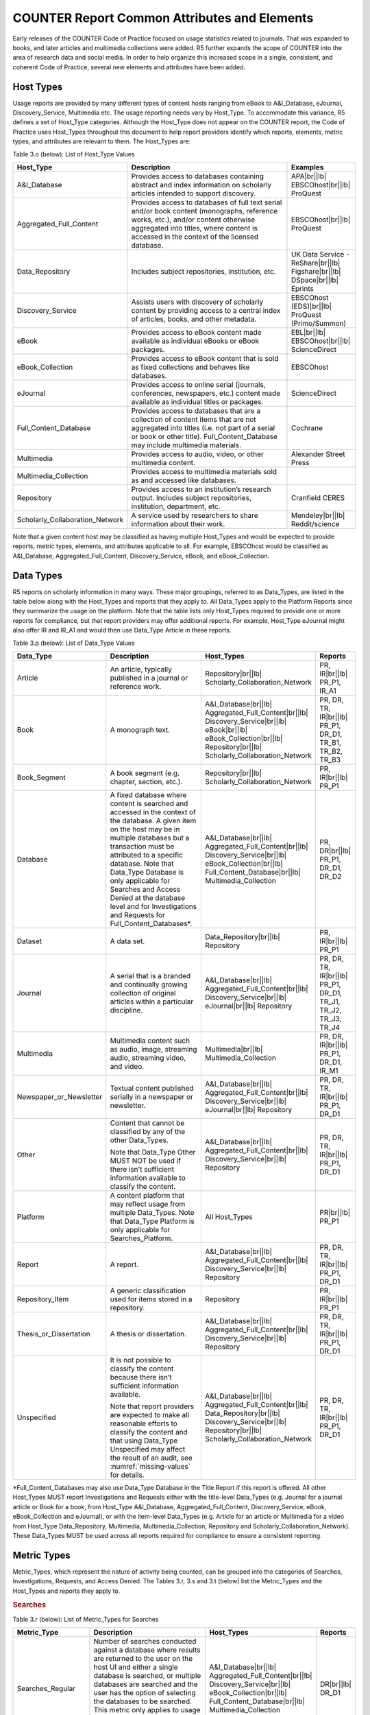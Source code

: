 .. The COUNTER Code of Practice Release 5 © 2017-2023 by COUNTER
   is licensed under CC BY-SA 4.0. To view a copy of this license,
   visit https://creativecommons.org/licenses/by-sa/4.0/

COUNTER Report Common Attributes and Elements
---------------------------------------------

Early releases of the COUNTER Code of Practice focused on usage statistics related to journals. That was expanded to books, and later articles and multimedia collections were added. R5 further expands the scope of COUNTER into the area of research data and social media. In order to help organize this increased scope in a single, consistent, and coherent Code of Practice, several new elements and attributes have been added.


.. _host-types:

Host Types
""""""""""

Usage reports are provided by many different types of content hosts ranging from eBook to A&I_Database, eJournal, Discovery_Service, Multimedia etc. The usage reporting needs vary by Host_Type. To accommodate this variance, R5 defines a set of Host_Type categories. Although the Host_Type does not appear on the COUNTER report, the Code of Practice uses Host_Types throughout this document to help report providers identify which reports, elements, metric types, and attributes are relevant to them. The Host_Types are:

Table 3.o (below): List of Host_Type Values

.. only:: latex

   .. tabularcolumns:: |>{\raggedright\arraybackslash}\Y{0.33}|>{\parskip=\tparskip}\Y{0.41}|>{\raggedright\arraybackslash}\Y{0.26}|

.. list-table::
   :class: longtable
   :widths: 23 57 20
   :header-rows: 1

   * - Host_Type
     - Description
     - Examples

   * - A&I_Database
     - Provides access to databases containing abstract and index information on scholarly articles intended to support discovery.
     - APA\ |br|\ |lb|
       EBSCOhost\ |br|\ |lb|
       ProQuest

   * - Aggregated_Full_Content
     - Provides access to databases of full text serial and/or book content (monographs, reference works, etc.), and/or content otherwise aggregated into titles, where content is accessed in the context of the licensed database.
     - EBSCOhost\ |br|\ |lb|
       ProQuest

   * - Data_Repository
     - Includes subject repositories, institution, etc.
     - UK Data Service - ReShare\ |br|\ |lb|
       Figshare\ |br|\ |lb|
       DSpace\ |br|\ |lb|
       Eprints

   * - Discovery_Service
     - Assists users with discovery of scholarly content by providing access to a central index of articles, books, and other metadata.
     - EBSCOhost (EDS)\ |br|\ |lb|
       ProQuest (Primo/Summon)

   * - eBook
     - Provides access to eBook content made available as individual eBooks or eBook packages.
     - EBL\ |br|\ |lb|
       EBSCOhost\ |br|\ |lb|
       ScienceDirect

   * - eBook_Collection
     - Provides access to eBook content that is sold as fixed collections and behaves like databases.
     - EBSCOhost

   * - eJournal
     - Provides access to online serial (journals, conferences, newspapers, etc.) content made available as individual titles or packages.
     - ScienceDirect

   * - Full_Content_Database
     - Provides access to databases that are a collection of content items that are not aggregated into titles (i.e. not part of a serial or book or other title). Full_Content_Database may include multimedia materials.
     - Cochrane

   * - Multimedia
     - Provides access to audio, video, or other multimedia content.
     - Alexander Street Press

   * - Multimedia_Collection
     - Provides access to multimedia materials sold as and accessed like databases.
     -

   * - Repository
     - Provides access to an institution’s research output. Includes subject repositories, institution, department, etc.
     - Cranfield CERES

   * - Scholarly_Collaboration_Network
     - A service used by researchers to share information about their work.
     - Mendeley\ |br|\ |lb|
       Reddit/science

Note that a given content host may be classified as having multiple Host_Types and would be expected to provide reports, metric types, elements, and attributes applicable to all. For example, EBSCOhost would be classified as A&I_Database, Aggregated_Full_Content, Discovery_Service, eBook, and eBook_Collection.


.. _data-types:

Data Types
""""""""""

R5 reports on scholarly information in many ways. These major groupings, referred to as Data_Types, are listed in the table below along with the Host_Types and reports that they apply to. All Data_Types apply to the Platform Reports since they summarize the usage on the platform. Note that the table lists only Host_Types required to provide one or more reports for compliance, but that report providers may offer additional reports. For example, Host_Type eJournal might also offer IR and IR_A1 and would then use Data_Type Article in these reports.

Table 3.p (below): List of Data_Type Values

.. only:: latex

   .. tabularcolumns:: |>{\raggedright\arraybackslash}\Y{0.26}|>{\parskip=\tparskip}\Y{0.315}|>{\raggedright\arraybackslash}\Y{0.325}|>{\raggedright\arraybackslash}\Y{0.1}|

.. list-table::
   :class: longtable
   :widths: 20 43 24 13
   :header-rows: 1

   * - Data_Type
     - Description
     - Host_Types
     - Reports

   * - Article
     - An article, typically published in a journal or reference work.
     - Repository\ |br|\ |lb|
       Scholarly_Collaboration_Network
     - PR, IR\ |br|\ |lb|
       PR_P1, IR_A1

   * - Book
     - A monograph text.
     - A&I_Database\ |br|\ |lb|
       Aggregated_Full_Content\ |br|\ |lb|
       Discovery_Service\ |br|\ |lb|
       eBook\ |br|\ |lb|
       eBook_Collection\ |br|\ |lb|
       Repository\ |br|\ |lb|
       Scholarly_Collaboration_Network
     - PR, DR, TR, IR\ |br|\ |lb|
       PR_P1, DR_D1, TR_B1, TR_B2, TR_B3

   * - Book_Segment
     - A book segment (e.g. chapter, section, etc.).
     - Repository\ |br|\ |lb|
       Scholarly_Collaboration_Network
     - PR, IR\ |br|\ |lb|
       PR_P1

   * - Database
     - A fixed database where content is searched and accessed in the context of the database. A given item on the host may be in multiple databases but a transaction must be attributed to a specific database. Note that Data_Type Database is only applicable for Searches and Access Denied at the database level and for Investigations and Requests for Full_Content_Databases*.
     - A&I_Database\ |br|\ |lb|
       Aggregated_Full_Content\ |br|\ |lb|
       Discovery_Service\ |br|\ |lb|
       eBook_Collection\ |br|\ |lb|
       Full_Content_Database\ |br|\ |lb|
       Multimedia_Collection
     - PR, DR\ |br|\ |lb|
       PR_P1, DR_D1, DR_D2

   * - Dataset
     - A data set.
     - Data_Repository\ |br|\ |lb|
       Repository
     - PR, IR\ |br|\ |lb|
       PR_P1

   * - Journal
     - A serial that is a branded and continually growing collection of original articles within a particular discipline.
     - A&I_Database\ |br|\ |lb|
       Aggregated_Full_Content\ |br|\ |lb|
       Discovery_Service\ |br|\ |lb|
       eJournal\ |br|\ |lb|
       Repository
     - PR, DR, TR, IR\ |br|\ |lb|
       PR_P1, DR_D1, TR_J1, TR_J2, TR_J3, TR_J4

   * - Multimedia
     - Multimedia content such as audio, image, streaming audio, streaming video, and video.
     - Multimedia\ |br|\ |lb|
       Multimedia_Collection
     - PR, DR, IR\ |br|\ |lb|
       PR_P1, DR_D1, IR_M1

   * - Newspaper_or_Newsletter
     - Textual content published serially in a newspaper or newsletter.
     - A&I_Database\ |br|\ |lb|
       Aggregated_Full_Content\ |br|\ |lb|
       Discovery_Service\ |br|\ |lb|
       eJournal\ |br|\ |lb|
       Repository
     - PR, DR, TR, IR\ |br|\ |lb|
       PR_P1, DR_D1

   * - Other
     - Content that cannot be classified by any of the other Data_Types.

       Note that Data_Type Other MUST NOT be used if there isn’t sufficient information available to classify the content.
     - A&I_Database\ |br|\ |lb|
       Aggregated_Full_Content\ |br|\ |lb|
       Discovery_Service\ |br|\ |lb|
       Repository
     - PR, DR, TR, IR\ |br|\ |lb|
       PR_P1, DR_D1

   * - Platform
     - A content platform that may reflect usage from multiple Data_Types. Note that Data_Type Platform is only applicable for Searches_Platform.
     - All Host_Types
     - PR\ |br|\ |lb|
       PR_P1

   * - Report
     - A report.
     - A&I_Database\ |br|\ |lb|
       Aggregated_Full_Content\ |br|\ |lb|
       Discovery_Service\ |br|\ |lb|
       Repository
     - PR, DR, TR, IR\ |br|\ |lb|
       PR_P1, DR_D1

   * - Repository_Item
     - A generic classification used for items stored in a repository.
     - Repository
     - PR, IR\ |br|\ |lb|
       PR_P1

   * - Thesis_or_Dissertation
     - A thesis or dissertation.
     - A&I_Database\ |br|\ |lb|
       Aggregated_Full_Content\ |br|\ |lb|
       Discovery_Service\ |br|\ |lb|
       Repository
     - PR, DR, TR, IR\ |br|\ |lb|
       PR_P1, DR_D1

   * - Unspecified
     - It is not possible to classify the content because there isn’t sufficient information available.

       Note that report providers are expected to make all reasonable efforts to classify the content and that using Data_Type Unspecified may affect the result of an audit, see :numref:`missing-values` for details.
     - A&I_Database\ |br|\ |lb|
       Aggregated_Full_Content\ |br|\ |lb|
       Data_Repository\ |br|\ |lb|
       Discovery_Service\ |br|\ |lb|
       Repository\ |br|\ |lb|
       Scholarly_Collaboration_Network
     - PR, DR, TR, IR\ |br|\ |lb|
       PR_P1, DR_D1

\*Full_Content_Databases may also use Data_Type Database in the Title Report if this report is offered. All other Host_Types MUST report Investigations and Requests either with the title-level Data_Types (e.g. Journal for a journal article or Book for a book, from Host_Type A&I_Database, Aggregated_Full_Content, Discovery_Service, eBook, eBook_Collection and eJournal), or with the item-level Data_Types (e.g. Article for an article or Multimedia for a video from Host_Type Data_Repository, Multimedia, Multimedia_Collection, Repository and Scholarly_Collaboration_Network). These Data_Types MUST be used across all reports required for compliance to ensure a consistent reporting.


.. _metric-types:

Metric Types
""""""""""""

Metric_Types, which represent the nature of activity being counted, can be grouped into the categories of Searches, Investigations, Requests, and Access Denied. The Tables 3.r, 3.s and 3.t (below) list the Metric_Types and the Host_Types and reports they apply to.


.. rubric:: Searches

Table 3.r (below): List of Metric_Types for Searches

.. only:: latex

   .. tabularcolumns:: |>{\raggedright\arraybackslash}\Y{0.21}|>{\parskip=\tparskip}\Y{0.365}|>{\raggedright\arraybackslash}\Y{0.325}|>{\raggedright\arraybackslash}\Y{0.1}|

.. list-table::
   :class: longtable
   :widths: 17 50 24 9
   :header-rows: 1

   * - Metric_Type
     - Description
     - Host_Types
     - Reports

   * - Searches_Regular
     - Number of searches conducted against a database where results are returned to the user on the host UI and either a single database is searched, or multiple databases are searched and the user has the option of selecting the databases to be searched. This metric only applies to usage tracked at the database level and is not represented at the platform level.
     - A&I_Database\ |br|\ |lb|
       Aggregated_Full_Content\ |br|\ |lb|
       Discovery_Service\ |br|\ |lb|
       eBook_Collection\ |br|\ |lb|
       Full_Content_Database\ |br|\ |lb|
       Multimedia_Collection
     - DR\ |br|\ |lb|
       DR_D1

   * - Searches_Automated
     - Number of searches conducted against a database on the host site or discovery service where results are returned in the host UI, multiple databases are searched and the user does NOT have the option of selecting the databases to be searched. This metric only applies to usage that is tracked at the database level and is not represented at the platform level.
     - A&I_Database\ |br|\ |lb|
       Aggregated_Full_Content\ |br|\ |lb|
       Discovery_Service\ |br|\ |lb|
       eBook_Collection\ |br|\ |lb|
       Full_Content_Database\ |br|\ |lb|
       Multimedia_Collection
     - DR\ |br|\ |lb|
       DR_D1

   * - Searches_Federated
     - Searches conducted by a federated search engine where the search activity is conducted remotely via client-server technology. This metric only applies to usage that is tracked at the database level and is not represented at the platform level.
     - A&I_Database\ |br|\ |lb|
       Aggregated_Full_Content\ |br|\ |lb|
       Discovery_Service\ |br|\ |lb|
       eBook_Collection\ |br|\ |lb|
       Full_Content_Database\ |br|\ |lb|
       Multimedia_Collection
     - DR\ |br|\ |lb|
       DR_D1

   * - Searches_Platform
     - Searches conducted by users and captured at the platform level. Each user-initiated search can only be counted once regardless of the number of databases involved in the search. This metric only applies to Platform Reports.
     - All Host_Types
     - PR\ |br|\ |lb|
       PR_P1

\*Repositories should provide these Metric_Types if they are able to.


.. rubric:: Investigations and Requests of Items and Titles

This group of Metric_Types represents activities where content items were retrieved (Requests) or information about a content item (e.g. an abstract) was examined (Investigations). Any user activity that can be attributed to a content item will be considered an Investigation including downloading or viewing the item. Requests are limited to user activity related to retrieving or viewing the content item itself. The figure below provides a graphical representation of the relationship between Investigations and Requests.

.. figure:: ../_static/img/Figure-3e.png
   :alt: Investigations and Requests
   :align: center
   :width: 80%

.. centered:: Figure 3.e: The Relationship between Investigations and Requests


.. rubric:: Totals, Unique Items and Unique Titles

R5 also introduces the concept of unique items and unique titles.

Unique_Item metrics were introduced in R5 to help eliminate the effect different styles of user interfaces may have on usage counts. With R5, if a single article is accessed multiple times in a given user session, the corresponding Unique_Item metric can only increase by 1 to simply indicate that the content item was accessed in the session. Unique_Item metrics provide comparable usage across journal platforms by reducing the inflationary effect that occurs when an HTML full text automatically displays and the user then accesses the PDF version.

The method for counting book usage in R5.1 at the item level is different than it was in R5. In R5.1, a Unique_Item_Investigation or Unique_Item_Request MUST be counted for each item (Book_Segment) that is used, independent of the method of content delivery.

* Where Book_Segments can be identified within a Book, a Unique_Item_Investigation MUST be counted for each Book_Segment with which a user interacts and a Unique_Item_Request counted for each Book_Segment accessed in full. This includes where users download or view the whole book as a single file.
* Where it is not possible to identify Book_Segments, the whole book MUST be counted as a single Book_Segment.
* The same rules apply to identifying and counting usage of other items within aggregated works, such as Reference_Items within Reference_Works or Articles within Journals.

This change facilitates consistent reporting on items within the Item Report, and permits more accurate comparisons of usage across Data_Types, while retaining the ability to compare book usage across platforms through Unique_Title_Investigations and Unique_Title_Requests.

Unique_Title metrics were introduced in R5 to help normalize eBook metrics, and are retained in R5.1. Unique_Title metrics are only increased by 1 no matter how many (or how many times) chapters or sections were accessed in a given user session. Unique_Title metrics provide comparable eBook metrics regardless of the nature of the platform and how eBook content was delivered. They are comparable across report providers and across releases.

The Unique_Title metrics MUST NOT be used for Data_Types other than Book and Reference_Work as they are not meaningful for them. If a title contains both Open and Controlled sections or sections with different YOPs, the usage must be broken down by Access_Type and YOP so that the total counts are consistent between reports including and not including these columns/elements.

Table 3.s (below): List of Metric_Types for Requests and Investigations

.. only:: latex

   .. tabularcolumns:: |>{\raggedright\arraybackslash}\Y{0.27}|>{\parskip=\tparskip}\Y{0.305}|>{\raggedright\arraybackslash}\Y{0.325}|>{\raggedright\arraybackslash}\Y{0.1}|

.. list-table::
   :class: longtable
   :widths: 21 42 24 13
   :header-rows: 1

   * - Metric_Type
     - Description
     - Host_Types
     - Reports

   * - Total_Item_Investigations
     - Total number of times a content item or information related to a content item was accessed. Double-click filters are applied to these transactions. Examples of content items are articles, book chapters, or multimedia files.
     - All Host_Types
     - PR, DR, TR, IR\ |br|\ |lb|
       DR_D1, TR_B3, TR_J3

   * - Unique_Item_Investigations
     - Number of unique content items investigated in a user-session. Examples of content items are articles, book chapters, or multimedia files.
     - All Host_Types
     - PR, DR, TR, IR\ |br|\ |lb|
       TR_B3, TR_J3

   * - Unique_Title_Investigations
     - Number of unique titles investigated in a user-session. This Metric_Type is only applicable for Data_Types Book and Reference_Work.
     - A&I_Database\ |br|\ |lb|
       Aggregated_Full_Content\ |br|\ |lb|
       Discovery_Service\ |br|\ |lb|
       eBook\ |br|\ |lb|
       eBook_Collection
     - PR, DR, TR\ |br|\ |lb|
       TR_B3

   * - Total_Item_Requests
     - Total number of times a content item was requested (i.e. the full text or content was downloaded or viewed). Double-click filters are applied to these transactions. Examples of content items are articles, book chapters, or multimedia files.
     - Aggregated_Full_Content\ |br|\ |lb|
       Data_Repository\ |br|\ |lb|
       eBook\ |br|\ |lb|
       eBook_Collection\ |br|\ |lb|
       eJournal\ |br|\ |lb|
       Full_Content_Database\ |br|\ |lb|
       Multimedia\ |br|\ |lb|
       Multimedia_Collection\ |br|\ |lb|
       Repository\ |br|\ |lb|
       Scholarly_Collaboration_Network
     - PR, DR, TR, IR\ |br|\ |lb|
       PR_P1, DR_D1, TR_B1, TR_B3, TR_J1, TR_J3, TR_J4, IR_A1, IR_M1

   * - Unique_Item_Requests
     - Number of unique content items requested in a user-session. Examples of content items are articles, book chapters, or multimedia files.
     - Aggregated_Full_Content\ |br|\ |lb|
       Data_Repository\ |br|\ |lb|
       eBook\ |br|\ |lb|
       eBook_Collection\ |br|\ |lb|
       eJournal\ |br|\ |lb|
       Full_Content_Database\ |br|\ |lb|
       Multimedia\ |br|\ |lb|
       Multimedia_Collection\ |br|\ |lb|
       Repository\ |br|\ |lb|
       Scholarly_Collaboration_Network
     - PR, DR, TR, IR\ |br|\ |lb|
       PR_P1, TR_B3, TR_J1, TR_J3, TR_J4, IR_A1

   * - Unique_Title_Requests
     - Number of unique titles requested in a user-session. This Metric_Type is only applicable for Data_Types Book and Reference_Work.
     - Aggregated_Full_Content\ |br|\ |lb|
       eBook\ |br|\ |lb|
       eBook_Collection
     - PR, DR, TR\ |br|\ |lb|
       PR_P1, TR_B1, TR_B3

\*Repositories should provide these Metric_Types if they are able to.


.. rubric:: Access Denied

Table 3.t (below): List of Metric_Types for Access Denied

.. only:: latex

   .. tabularcolumns:: |>{\raggedright\arraybackslash}\Y{0.18}|>{\parskip=\tparskip}\Y{0.395}|>{\raggedright\arraybackslash}\Y{0.325}|>{\raggedright\arraybackslash}\Y{0.1}|

.. list-table::
   :class: longtable
   :widths: 14 49 24 13
   :header-rows: 1

   * - Metric_Type
     - Description
     - Host_Types
     - Reports

   * - No_License
     - Number of times access was denied because the user’s institution did not have a license to the content. Double-click filtering applies to this Metric_Type.

       Note that if the user is automatically redirected to an abstract, that action will be counted as a No_License and also as an Item_Investigation.
     - A&I_Database\ |br|\ |lb|
       Aggregated_Full_Content\ |br|\ |lb|
       Discovery_Service\ |br|\ |lb|
       eBook\ |br|\ |lb|
       eBook_Collection\ |br|\ |lb|
       eJournal\ |br|\ |lb|
       Full_Content_Database\ |br|\ |lb|
       Multimedia\ |br|\ |lb|
       Multimedia_Collection\ |br|\ |lb|
       Scholarly_Collaboration_Network
     - DR, TR, IR\ |br|\ |lb|
       DR_D2, TR_B2, TR_J2

   * - Limit_Exceeded
     - Number of times access was denied because the licensed simultaneous-user limit for the user’s institution was exceeded. Double-click filtering applies to this Metric_Type.
     - A&I_Database\ |br|\ |lb|
       Aggregated_Full_Content\ |br|\ |lb|
       Discovery_Service\ |br|\ |lb|
       eBook\ |br|\ |lb|
       eBook_Collection\ |br|\ |lb|
       eJournal\ |br|\ |lb|
       Full_Content_Database\ |br|\ |lb|
       Multimedia\ |br|\ |lb|
       Multimedia_Collection\ |br|\ |lb|
       Scholarly_Collaboration_Network
     - DR, TR, IR\ |br|\ |lb|
       DR_D2, TR_B2, TR_J2


.. _access-types:

Access Types
""""""""""""

In order to separately track the usage of subscribed content, open access content, and freely available materials, R5 uses the Access_Type attribute with values of Controlled, Open, and Free_To_Read. The table below lists the Access_Types and the Host_Types and reports they apply to.

Note that the values for Access_Type changed in R5.1 to reflect community needs around reporting and to address common misunderstandings.

The Access_Type applied to an item MUST adhere to the following principles:

* Access_Type relates to access on the platform where the usage occurs: if access to a content item is restricted on a platform (for example because the article is included in an aggregated full-text database available to subscribers only) the Access_Type is Controlled, even if the content item is Open on a different platform.
* Access_Type applies to all parts of a content item. That is, the metadata, the full-text (if any) and supplementary materials (if any) all share a single Access_Type. For a journal article, for example, an Investigation of the article metadata must be reported under the same Access_Type as a Request for the full article.

Table 3.u (below): List of Access_Type Values

.. only:: latex

   .. tabularcolumns:: |>{\raggedright\arraybackslash}\Y{0.21}|>{\parskip=\tparskip}\Y{0.365}|>{\raggedright\arraybackslash}\Y{0.325}|>{\raggedright\arraybackslash}\Y{0.1}|

.. list-table::
   :class: longtable
   :widths: 16 47 24 13
   :header-rows: 1

   * - Access_Type
     - Description
     - Host_Types
     - Reports

   * - Controlled
     - At the time of the Request or Investigation the content item was restricted to authorized users (e.g. behind a paywall) on this platform. This includes free content that is only available to authorized (registered) users.
     - Aggregated_Full_Content\ |br|\ |lb|
       Data_Repository\ |br|\ |lb|
       eBook\ |br|\ |lb|
       eBook_Collection\ |br|\ |lb|
       eJournal\ |br|\ |lb|
       Multimedia\ |br|\ |lb|
       Repository\ |br|\ |lb|
       Scholarly_Collaboration_Network
     - TR, IR\ |br|\ |lb|
       TR_B1, TR_B2, TR_B3, TR_J1, TR_J2, TR_J3, TR_J4, IR_A1, IR_M1

   * - Open
     - At the time of the Request or Investigation the content item was available to all users on this platform, regardless of authorization status, under an Open Access model. Open applies where the content provider asserts that the content is Open Access, irrespective of the license associated with the content item (that is, while the content item may be under a Creative Commons license this is not essential). Open content items may be in hybrid or fully Open Access publications. Open content items may have been Open from the day of publication, or after expiry of an embargo, but are not intended to return to Controlled status.
     - Aggregated_Full_Content\ |br|\ |lb|
       Data_Repository\ |br|\ |lb|
       eBook\ |br|\ |lb|
       eBook_Collection\ |br|\ |lb|
       eJournal\ |br|\ |lb|
       Multimedia\ |br|\ |lb|
       Repository\ |br|\ |lb|
       Scholarly_Collaboration_Network
     - TR, IR\ |br|\ |lb|
       TR_B3, TR_J3, IR_A1, IR_M1

   * - Free_To_Read
     - At the time of the Request or Investigation the content item was available to all users on this platform, regardless of authorization status, but was not Open. The content item may or may not have been Controlled at some point in the past, and may or may not return to Controlled status in the future (e.g. promotional materials where these can be tracked by the platform, or archival content a publisher has made free to read).
     - Aggregated_Full_Content\ |br|\ |lb|
       Data_Repository\ |br|\ |lb|
       eBook\ |br|\ |lb|
       eBook_Collection\ |br|\ |lb|
       eJournal\ |br|\ |lb|
       Multimedia\ |br|\ |lb|
       Repository\ |br|\ |lb|
       Scholarly_Collaboration_Network
     - TR, IR\ |br|\ |lb|
       TR_B3, TR_J3, IR_A1, IR_M1


.. _access-methods:

Access Methods
""""""""""""""

In order to track content usage that was accessed for the purpose of text and data mining (TDM) and to keep that usage separate from normal usage, R5 introduces the Access_Method attribute, with values of Regular and TDM. The table below lists the Access_Methods and the Host_Types and reports they apply to.

Table 3.v (below): List of Access_Method Values

.. only:: latex

   .. tabularcolumns:: |>{\raggedright\arraybackslash}\Y{0.18}|>{\parskip=\tparskip}\Y{0.325}|>{\raggedright\arraybackslash}\Y{0.325}|>{\raggedright\arraybackslash}\Y{0.17}|

.. list-table::
   :class: longtable
   :widths: 14 49 24 13
   :header-rows: 1

   * - Access_Method
     - Description
     - Host_Types
     - Reports

   * - Regular
     - Refers to activities on a platform or content host that represent typical user behaviour.
     - All Host_Types
     - All COUNTER Reports and Standard Views of COUNTER Reports

   * - TDM
     - Content and metadata accessed for the purpose of text and data mining, e.g. through a specific API used for TDM. Note that usage representing TDM activity is to be included in COUNTER Reports only.
     - All Host_Types
     - PR, DR, TR, IR


.. _yop:

YOP
"""

Analyzing collection usage by the age of the content is also desired. The YOP report attribute represents the year of publication, and it must be tracked for all Investigations, Requests and Access Denied metrics in the Title and Item Reports. The table below lists the Host_Types and reports the YOP attribute applies to.

Table 3.w (below): YOP Values

.. only:: latex

   .. tabularcolumns:: |>{\raggedright\arraybackslash}\Y{0.09}|>{\parskip=\tparskip}\Y{0.41}|>{\raggedright\arraybackslash}\Y{0.33}|>{\raggedright\arraybackslash}\Y{0.17}|

.. list-table::
   :class: longtable
   :widths: 7 56 24 13
   :header-rows: 1

   * - YOP
     - Description
     - Host_Types
     - Reports

   * - *yyyy*
     - The year of publication for the item as a four-digit year. If a content item has a different year of publication for an online version than for the print version, use the year of publication for the Version of Record. If the year of publication is not known, use a value of 0001. For articles in press (not yet assigned to an issue), use the value 9999.
     - Aggregated_Full_Content\ |br|\ |lb|
       Data_Repository\ |br|\ |lb|
       eBook\ |br|\ |lb|
       eBook_Collection\ |br|\ |lb|
       eJournal\ |br|\ |lb|
       Multimedia\ |br|\ |lb|
       Repository\ |br|\ |lb|
       Scholarly_Collaboration_Network
     - TR, IR\ |br|\ |lb|
       TR_B1, TR_B2, TR_B3, TR_J1, TR_J2, TR_J3, TR_J4, IR_A1, IR_M1


.. _filters-attributes:

Report Filters and Report Attributes
""""""""""""""""""""""""""""""""""""

Customized views of the usage data are created by applying report filters and report attributes to the COUNTER Reports. The Standard Views of the COUNTER Reports specified by R5 are examples of such views. Report attributes define the columns (elements) and report filters the rows (values) included in the reports. For COUNTER Reports the user can choose from specific sets of filters and attributes depending on the report, while for Standard Views of the COUNTER Reports the filters and attributes are pre-set except for an optional Platform filter.

The filters and attributes used to create a report are included in the report header (unless the default value is used, in this case the filter/attribute MUST be omitted), for JSON reports as name/value pairs in the Report_Filters and Report_Attributes elements and for tabular reports encoded in the Metric_Types, Reporting_Period, Report_Filters and Report_Attributes elements (see :numref:`report-header` for the encoding). For the COUNTER_SUSHI API each filter/attribute corresponds to a method parameter with the same name in lower case (see the `COUNTER_SUSHI API Specification <https://app.swaggerhub.com/apis/COUNTER/counter-sushi_5_0_api/>`_ for details).

The tables below show the attributes and filters and the reports where they (might) appear in the header (excluding Standard Views using the default values).

Table 3.x (below): Report Attributes

.. only:: latex

   .. tabularcolumns:: |>{\raggedright\arraybackslash}\Y{0.28}|>{\parskip=\tparskip}\Y{0.55}|>{\raggedright\arraybackslash}\Y{0.17}|

.. list-table::
   :class: longtable
   :widths: 21 66 13
   :header-rows: 1

   * - Report Attribute
     - Description
     - Reports

   * - Attributes_To_Show
     - List of additional columns/elements to include in the report (default: none). See :numref:`platform-elements`, :numref:`database-elements`, :numref:`title-elements` and :numref:`item-elements` for permissible values. Note that the component and parent columns/elements cannot be selected individually and MUST NOT be included in the list (see the Include_Component_Details and Include_Parent_Details attributes below).
     - PR, DR, TR, IR

   * - Exclude_Monthly_Details
     - Specifies whether to exclude the columns with the monthly usage from the report. Permissible values are False (default) and True. This attribute is only applicable for tabular reports. The corresponding attribute for JSON reports is Granularity.
     - PR, DR, TR, IR\ |br|\ |lb|
       (tabular)

   * - Granularity
     - Specifies the granularity of the usage data to include in the report. Permissible values are Month (default) and Totals. This attribute is only applicable to JSON reports, the corresponding attribute for tabular reports is Exclude_Monthly_Details.

       For Totals each Item_Performance element represents the aggregated usage for the reporting period. Support for Month is REQUIRED for COUNTER compliance, support for Totals is optional.
     - PR, DR, TR, IR\ |br|\ |lb|
       (JSON)

   * - Include_Component_Details
     - Specifies whether to include the component columns/elements (see Table 3.k) in the report, where report providers offer component usage reporting. Permissible values are False (default) and True.
     - IR

   * - Include_Parent_Details
     - Specifies whether to include the parent columns/elements (see Table 3.j) in the report. Permissible values are False (default) and True.
     - IR


Table 3.y (below): Report Filters

.. only:: latex

   .. tabularcolumns:: |>{\raggedright\arraybackslash}\Y{0.2}|>{\parskip=\tparskip}\Y{0.63}|>{\raggedright\arraybackslash}\Y{0.17}|

.. list-table::
   :class: longtable
   :widths: 15 72 13
   :header-rows: 1

   * - Report Filter
     - Description
     - Reports

   * - Access_Method
     - List of Access_Methods for which to include usage (default: all). See :numref:`platform-filters`, :numref:`database-filters`, :numref:`title-filters` and :numref:`item-filters` for permissible/pre-set values.
     - All COUNTER Reports and Standard Views of COUNTER Reports

   * - Access_Type
     - List of Access_Types for which to include usage (default: all). See :numref:`title-filters` and :numref:`item-filters` for permissible/pre-set values.
     - TR, IR\ |br|\ |lb|
       TR_B1, TR_B2, TR_J1, TR_J2, TR_J4, IR_A1

   * - Begin_Date\ |br|\ |lb|
       End_Date
     - Beginning and end of the reporting period. Note that the COUNTER_SUSHI API allows the format *yyyy-mm* for the method parameters, which must be expanded with the first/last day of the month for the report header. For the tabular reports these filters are included in the Reporting_Period header instead of the Reporting_Filters header for easier reading.
     - All COUNTER Reports and Standard Views of COUNTER Reports

   * - Database
     - Name of a specific database for which usage is being requested (default: all). Support for this filter is optional but recommended for the reporting website.
     - DR

   * - Data_Type
     - List of Data_Types for which to include usage (default: all). See :numref:`platform-filters`, :numref:`database-filters`, :numref:`title-filters` and :numref:`item-filters` for permissible/pre-set values.
     - PR, DR, TR, IR\ |br|\ |lb|
       TR_B1, TR_B2, TR_B3, TR_J1, TR_J2, TR_J3, TR_J4, IR_A1, IR_M1

   * - Item_Contributor
     - Identifier of a specific contributor (author) for which usage is being requested (default: all). Support for this filter is optional but recommended for the reporting website.
     - IR

   * - Item_ID
     - Identifier of a specific item for which usage is being requested. Support for this filter is optional but recommended for the reporting website.
     - TR, IR

   * - Metric_Type
     - List of Metric_Types for which to include usage (default: all). See :numref:`platform-filters`, :numref:`database-filters`, :numref:`title-filters` and :numref:`item-filters` for permissible/pre-set values. For the tabular reports this filter is included in the Metric_Types header instead of the Reporting_Filters header for easier reading.
     - All COUNTER Reports and Standard Views of COUNTER Reports

   * - Platform
     - The Platform filter is only intended in cases where there is a single endpoint for multiple platforms; that is, the same base URL for the COUNTER_SUSHI API is used for multiple platforms and the platform parameter is required for all API calls. In the web interface this would correspond to first selecting one platform and then creating reports only for that platform.
     - All COUNTER Reports and Standard Views of COUNTER Reports

   * - YOP
     - Range of years of publication for which to include usage (default: all). For the COUNTER_SUSHI API more complex filter values (list of years and ranges) MUST be supported.
     - TR, IR


Zero Usage
""""""""""

Not all report providers are able to link COUNTER reporting tools to the relevant subscription database(s), so R5 reports cannot include zero-usage reporting based on subscription records. Inclusion of zero-usage reporting for everything, including unsubscribed content, could make reports unmanageably large. The need for report consumers to identify subscribed titles with zero usage will be addressed by the `KBART Automation Working Group <https://www.niso.org/standards-committees/kbart/kbart-automation>`_ initiative.

* For tabular reports

  * Omit any row where the Reporting_Period_Total would be zero.
  * If the Reporting_Period_Total is not zero, but usage for an included month is zero, set the cell value for that month to 0.

* For JSON reports

  * Omit any Instance element with a Count of zero.
  * Omit Performance elements that don’t have at least one Instance element.
  * Omit Report_Items elements that don’t have at least one Performance element.


.. _missing-values:

Missing and Unknown Values
""""""""""""""""""""""""""

The value for an element might be missing or unknown, for example a title might not have an ISBN or the ISBN might be unknown. In COUNTER reports this is expressed as follows:

* For tabular reports the cell MUST be left blank.
* For JSON reports

  * If the COUNTER_SUSHI API Specification (see :numref:`sushi`) indicates the element is REQUIRED, the value of the element MUST be expressed as empty as appropriate for the data type.
  * If the element is not REQUIRED according to the COUNTER_SUSHI API Specification, the element MUST be omitted.

For clarity, values such as “unknown”, “n/a” or “-” MUST NOT be used.

If a non-empty value is required for an element and the value is empty or the element is omitted, the COUNTER Release 5 Validation Tool reports a (Critical) Error which would cause the report to fail an audit. If Title, Item or Publisher is empty or Data_Type Unspecified is used, the COUNTER Release 5 Validation Tool reports a Warning which might affect the result of an audit. See :numref:`validation-tool` for details on the error levels used by the COUNTER Release 5 Validation Tool.

